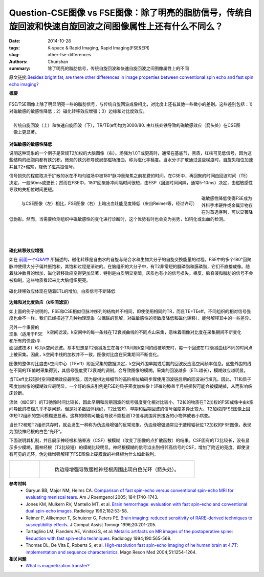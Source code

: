 Question-CSE图像 vs FSE图像：除了明亮的脂肪信号，传统自旋回波和快速自旋回波之间图像属性上还有什么不同么？
=========================================================================================================================

:date: 2014-10-28
:tags: K-space & Rapid Imaging, Rapid Imaging(FSE&EPI)
:slug: other-fse-differences
:authors: Chunshan
:summary: 除了明亮的脂肪信号，传统自旋回波和快速自旋回波之间图像属性上的不同

原文链接:\ `Besides bright fat, are there other differences in image properties between conventional spin echo and fast spin echo imaging? <http://www.mri-q.com/other-fse-differences.html>`_

**概要** 
 .. figure:: http://www.mri-q.com/uploads/3/4/5/7/34572113/4457934_orig.png
    :alt: summary
    :align: center
    :width: 700

FSE/TSE图像上除了明显明亮一些的脂肪信号，与传统自旋回波成像相比，对比度上还有其他一些微小的差别。这些差别包括：1）对磁敏感的敏感性降低；2）磁化转移效应增强；3）边缘和对比度效应。

.. figure:: http://www.mri-q.com/uploads/3/4/5/7/34572113/5745693_orig.jpg?241
   :alt: Conventional spin-echo image and fast spin-echo image
   :align: right
   :width: 400

   传统自旋回波（上）和快速自旋回波（下），TR/TE(eff)均为3000/80. 由红核处铁导致的磁敏感效应（箭头处）在CSE图像上更显著。

**对磁敏感的敏感性降低**

说明这种现象的一个例子是常规T2加权的大脑图像（右）。场强为1.0T或更高时，通常在基底节，黑质，红核可见低信号，因为这些结构的细胞内都有铁沉积。微观的铁沉积导致局部磁场扭曲，称为磁化率梯度。当水分子扩散通过这些梯度时，自旋失相位加速并且T2*缩短，降低了磁共振信号。

信号损失的程度取决于扩散的水在不均匀磁场中被180°脉冲重聚焦之前花费的时间。在CSE中，再回聚的时间由回波时间（TE）决定，一般50ms或更长；然而在FSE中，180°回聚脉冲间隔时间很短，由ESP（回波时间间隔，通常5-10ms）决定，由磁敏感性导致的失相位时间更短。

.. figure:: http://www.mri-q.com/uploads/3/4/5/7/34572113/8820678_orig.jpg
   :alt: Conventional spin-echo image and fast spin-echo image
   :align: left
   :width: 450

   与CSE图像（左）相比，FSE图像（右）上暗出血灶能见度降低（来自Reimer等，经过许可）

磁敏感性降低使得FSE成为外科手术硬件或金属异物存在时首选序列，可以显著降低伪影。然而，当需要检测组织中磁敏感性的变化进行诊断时，这个优势有时也会变为劣势，如钙化或出血的检测。

|
|
|

**磁化转移效应增强**

如在 `前面一个Q&A中 <http://www.mri-q.com/magnetization-transfer1.html>`_ 所描述的，磁化转移是自由水的自旋与结合水和生物大分子的自旋交换能量的过程。FSE中的多个180°回聚脉冲使得大分子偏共振饱和，其饱和过程是渐进的。在脑组织的大分子中，有T2非常短的髓磷脂和膜磷脂，它们不直接成像。随着脉冲数目的增加，磁化转移效应变得更加显著，特别是白质明显变暗，灰质也有小的信号损失。相反，脑脊液和脂肪的信号不会被抑制，这些物质看起来比大脑组织更亮。

.. figure:: http://www.mri-q.com/uploads/3/4/5/7/34572113/1304832_orig.gif?610
   :alt: Magnetization transfer effects
   :align: center
   :width: 800

   磁化转移效应体现在随着ETL的增加，白质信号不断降低

**边缘和对比度效应（k空间滤波）**

如上面的例子说明的，FSE和CSE相似但脉冲序列的结构并不相同，即使使用相同的TR，而且TE=TEeff，不同组织的相对信号强度也会不一样。我们已经描述了几种物理现象（J偶联的瓦解，对磁敏感性的灵敏度降低和磁化转移），能够解释其中的一些差异。

.. figure:: http://www.mri-q.com/uploads/3/4/5/7/34572113/2886353_orig.gif?423
   :alt: k-space filtering
   :align: right
   :width: 450

   k空间滤波。k空间中的每一条线在T2衰减曲线的不同点山采集，意味着图像对比度在采集期间不断变化

另外一个重要的现象（适用于FSE和所有的快速/平面回波技术）称为k空间滤波。基本思想是T2衰减发生在每个TR间隙k空间的线被填充时，每一个回波在T2衰减曲线不同的时间点上被采集。因此，k空间中线的加权并不一致，图像对比度在采集期间不断变化。

图像的整体对比度由k空间中心（TEeff）附近采集的数据决定，k空间外围早期或后期的回波反应高空间频率信息。这些外围的线在不同的TE值时采集得到，其信号强度受T2衰减的调制，会导致图像的模糊。采集的回波越多（ETL越长），模糊效应越明显。

当TEeff比较短时空间模糊效应最明显，因为提供边缘细节的高阶相位编码步骤使用回波链后期的回波进行填充。因此，T1和质子密度加权像的模糊效应最明显。一个好的临床引例是FSE的质子密度加权像上轻微的膝盖半月板撕裂可能会被模糊掉，从而影响临床诊断。

流体（如CSF）的T2弛豫时间比较长，因此早期和后期回波的信号强度变化相对比较小，T2长的物质在T2加权的FSE成像中由k空间导致的模糊几乎不是问题。但是对多数固体组织，T2比较短，早期和后期回波的信号强度差异比较大，T2加权的FSE图像上固体短T2组织的空间模糊更显著。这样的模糊可能会导致不能检测T2值与周围背景接近的小物体或者小病变。

当长T2和短T2组织共存时，就会发生一种称为伪边缘增强的反常现象。伪边缘增强通常见于腰椎轴状位T2加权的FSE图像，表现为围绕神经根的白色“光环”。

下面说明其机制，并且展示神经根和脑脊液（CSF）被模糊（改变了图像的点扩散函数）的结果。CSF固有的T2比较长，没有显示多少模糊，而神经根（T2比较短）的模糊比较明显。神经根模糊的信号溢出到相邻高信号的CSF，增加了附近的亮度。即使没有可见的光环，伪边缘增强解释了FSE图像上硬膜囊的神经根为什么如此锐利。

+-----------------------------------------------------------------------------------+------------------------------------------------------------------------------------+
| .. figure:: http://www.mri-q.com/uploads/3/4/5/7/34572113/3516459_orig.gif?280    | .. figure:: http://www.mri-q.com/uploads/3/4/5/7/34572113/978683_orig.gif          |
|    :alt: pseudo-edge enhancement                                                  |    :alt: pseudo-edge enhancement                                                   |
|    :width: 400                                                                    |    :width: 400                                                                     |
|                                                                                   |                                                                                    |
|                                                                                   |    伪边缘增强导致腰椎神经根周围出现白色光环（箭头处）。                            |
+-----------------------------------------------------------------------------------+------------------------------------------------------------------------------------+

**参考材料** 
     * Garyun BB, Major NM, Helms CA. `Comparison of fast spin-echo versus conventional spin-echo MRI for evaluating meniscal tears <http://www.mri-q.com/uploads/3/4/5/7/34572113/fse_meniscus_ajr.pdf>`_. Am J Roentgenol 2005; 184:1740-1743.
     * Jones KM, Mulkern RV, Mantello MT, et al. `Brain hemorrhage: evaluation with fast spin-echo and conventional dual spin-echo images <http://www.mri-q.com/uploads/3/4/5/7/34572113/jones_hemorrhage_radiology2e1822e12e1727309.pdf>`_. Radiology 1992;182:53-58.
     * Reimer P, Allkemper T, Schuierer G, Peters PE. `Brain imaging: reduced sensitivity of RARE-derived techniques to susceptibility effects <http://www.mri-q.com/uploads/3/4/5/7/34572113/brain_imaging__reduced_sensitivity_of_rare-derived_technique...pdf>`_. J Comput Assist Tomogr 1996;20:201-205.  
     * Tartaglino LM, Flanders AE, Vinitski S, et al: `Metallic artifacts on MR images of the postoperative spine: Reduction with fast spin-echo techniques <http://www.mri-q.com/uploads/3/4/5/7/34572113/metal_artifact_reduction_radiology2e1902e22e8284417.pdf>`_. Radiology 1994;190:565-569.
     * Thomas DL, De Vita E, Roberts S, et al. `High-resolution fast spin-echo imaging of he human brain at 4.7T: implementation and sequence characteristics <http://www.mri-q.com/uploads/3/4/5/7/34572113/fse_4.7t_nihms-118.pdf>`_. Magn Reson Med 2004;51:1254-1264.

**相关问题**
	* `What is magnetization transfer? <http://www.mri-q.com/magnetization-transfer1.html>`_
